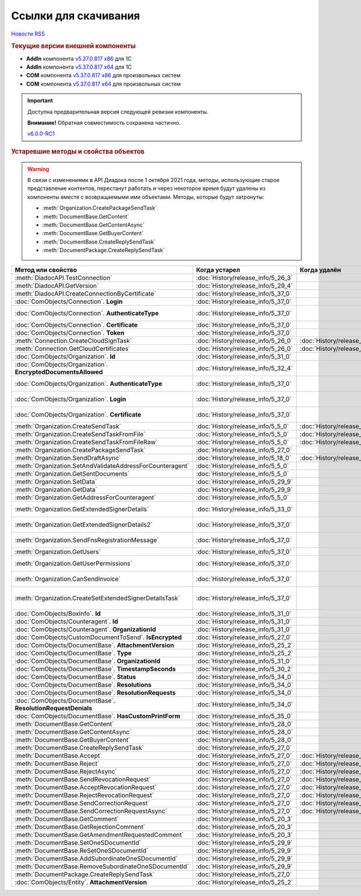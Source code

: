 ﻿Ссылки для скачивания
=====================

`Новости RSS <http://diadocsdk-1c.readthedocs.io/ru/dev/index.rss>`_


.. rubric:: Текущие версии внешней компоненты

* **AddIn** компонента `v5.37.0.817 x86 <https://diadoc-api.kontur.ru/1c-addin/for_integrators/Diadoc_latest.zip>`_ для 1С
* **AddIn** компонента `v5.37.0.817 x64 <https://diadoc-api.kontur.ru/1c-addin/for_integrators/Diadoc_latest_x64.zip>`_ для 1С
* **COM** компонента `v5.37.0.817 x86 <https://diadoc-api.kontur.ru/1c-addin/for_integrators/DiadocCom_latest.zip>`_ для произвольных систем
* **COM** компонента `v5.37.0.817 x64 <https://diadoc-api.kontur.ru/1c-addin/for_integrators/DiadocCom_latest_x64.zip>`_ для произвольных систем


.. important::
    Доступна предварительная версия следующей ревизии компоненты.

    **Внимание!** Обратная совместимость сохранена частично.

    `v6.0.0-RC1 <https://diadoccom-1c.readthedocs.io/en/latest/>`_


.. rubric:: Устаревшие методы и свойства объектов


.. warning:: В связи с изменениями в API Диадока после 1 октября 2021 года, методы, использующие старое представление контентов, перестанут работать и через некоторое время будут удалены из компоненты вместе с возвращаемыми ими объектами.
  Методы, которые будут затронуты:

  * :meth:`Organization.CreatePackageSendTask`
  * :meth:`DocumentBase.GetContent`
  * :meth:`DocumentBase.GetContentAsync`
  * :meth:`DocumentBase.GetBuyerContent`
  * :meth:`DocumentBase.CreateReplySendTask`
  * :meth:`DocumentPackage.CreateReplySendTask`


+---------------------------------------------------------------+------------------------------------+------------------------------------+-----------------------------------------------------------------------------------------------------------------+
| **Метод или свойство**                                        | **Когда устарел**                  | **Когда удалён**                   | **Рекомендуемая альтернатива**                                                                                  |
+---------------------------------------------------------------+------------------------------------+------------------------------------+-----------------------------------------------------------------------------------------------------------------+
| :meth:`DiadocAPI.TestConnection`                              | :doc:`History/release_info/5_26_3` |                                    | :meth:`DiadocAPI.TestConnection2`                                                                               |
+---------------------------------------------------------------+------------------------------------+------------------------------------+-----------------------------------------------------------------------------------------------------------------+
| :meth:`DiadocAPI.GetVersion`                                  | :doc:`History/release_info/5_29_4` |                                    | :meth:`DiadocAPI.GetFullVersion`                                                                                |
+---------------------------------------------------------------+------------------------------------+------------------------------------+-----------------------------------------------------------------------------------------------------------------+
| :meth:`DiadocAPI.CreateConnectionByCertificate`               | :doc:`History/release_info/5_37_0` |                                    | :meth:`DiadocAPI.CreateConnectionByCertificate2`                                                                |
+---------------------------------------------------------------+------------------------------------+------------------------------------+-----------------------------------------------------------------------------------------------------------------+
| :doc:`ComObjects/Connection`. **Login**                       | :doc:`History/release_info/5_37_0` |                                    | :doc:`ComObjects/Connection`. **SessionInfo.Login**                                                             |
+---------------------------------------------------------------+------------------------------------+------------------------------------+-----------------------------------------------------------------------------------------------------------------+
| :doc:`ComObjects/Connection`. **AuthenticateType**            | :doc:`History/release_info/5_37_0` |                                    | :doc:`ComObjects/Connection`. **SessionInfo.AuthenticationType**                                                |
+---------------------------------------------------------------+------------------------------------+------------------------------------+-----------------------------------------------------------------------------------------------------------------+
| :doc:`ComObjects/Connection`. **Certificate**                 | :doc:`History/release_info/5_37_0` |                                    | :doc:`ComObjects/Connection`. **SessionInfo.Certificate**                                                       |
+---------------------------------------------------------------+------------------------------------+------------------------------------+-----------------------------------------------------------------------------------------------------------------+
| :doc:`ComObjects/Connection`. **Token**                       | :doc:`History/release_info/5_37_0` |                                    | :doc:`ComObjects/Connection`. **SessionInfo.Token**                                                             |
+---------------------------------------------------------------+------------------------------------+------------------------------------+-----------------------------------------------------------------------------------------------------------------+
| :meth:`Connection.CreateCloudSignTask`                        | :doc:`History/release_info/5_26_0` | :doc:`History/release_info/5_33_0` |                                                                                                                 |
+---------------------------------------------------------------+------------------------------------+------------------------------------+-----------------------------------------------------------------------------------------------------------------+
| :meth:`Connection.GetCloudCertificates`                       | :doc:`History/release_info/5_26_0` | :doc:`History/release_info/5_33_0` |                                                                                                                 |
+---------------------------------------------------------------+------------------------------------+------------------------------------+-----------------------------------------------------------------------------------------------------------------+
| :doc:`ComObjects/Organization`. **Id**                        | :doc:`History/release_info/5_31_0` |                                    | :doc:`ComObjects/Organization`. **Guid**                                                                        |
+---------------------------------------------------------------+------------------------------------+------------------------------------+-----------------------------------------------------------------------------------------------------------------+
| :doc:`ComObjects/Organization`. **EncryptedDocumentsAllowed** | :doc:`History/release_info/5_32_4` |                                    | :meth:`Organization.GetFeatures`                                                                                |
+---------------------------------------------------------------+------------------------------------+------------------------------------+-----------------------------------------------------------------------------------------------------------------+
| :doc:`ComObjects/Organization`. **AuthenticateType**          | :doc:`History/release_info/5_37_0` |                                    | :doc:`ComObjects/Organization`. **MyEmployee.SessionInfo.AuthenticationType**                                   |
+---------------------------------------------------------------+------------------------------------+------------------------------------+-----------------------------------------------------------------------------------------------------------------+
| :doc:`ComObjects/Organization`. **Login**                     | :doc:`History/release_info/5_37_0` |                                    | :doc:`ComObjects/Organization`. **MyEmployee.SessionInfo.Login**                                                |
+---------------------------------------------------------------+------------------------------------+------------------------------------+-----------------------------------------------------------------------------------------------------------------+
| :doc:`ComObjects/Organization`. **Certificate**               | :doc:`History/release_info/5_37_0` |                                    | :doc:`ComObjects/Organization`. **MyEmployee.SessionInfo.Certificate**                                          |
+---------------------------------------------------------------+------------------------------------+------------------------------------+-----------------------------------------------------------------------------------------------------------------+
| :meth:`Organization.CreateSendTask`                           | :doc:`History/release_info/5_5_0`  | :doc:`History/release_info/5_33_4` | :meth:`Organization.CreatePackageSendTask2`                                                                     |
+---------------------------------------------------------------+------------------------------------+------------------------------------+-----------------------------------------------------------------------------------------------------------------+
| :meth:`Organization.CreateSendTaskFromFile`                   | :doc:`History/release_info/5_5_0`  | :doc:`History/release_info/5_33_4` | :meth:`Organization.CreatePackageSendTask2`                                                                     |
+---------------------------------------------------------------+------------------------------------+------------------------------------+-----------------------------------------------------------------------------------------------------------------+
| :meth:`Organization.CreateSendTaskFromFileRaw`                | :doc:`History/release_info/5_5_0`  | :doc:`History/release_info/5_33_4` | :meth:`Organization.CreatePackageSendTask2`                                                                     |
+---------------------------------------------------------------+------------------------------------+------------------------------------+-----------------------------------------------------------------------------------------------------------------+
| :meth:`Organization.CreatePackageSendTask`                    | :doc:`History/release_info/5_27_0` |                                    | :meth:`Organization.CreatePackageSendTask2`                                                                     |
+---------------------------------------------------------------+------------------------------------+------------------------------------+-----------------------------------------------------------------------------------------------------------------+
| :meth:`Organization.SendDraftAsync`                           | :doc:`History/release_info/5_18_0` | :doc:`History/release_info/5_36_8` | :meth:`Organization.CreateSendDraftTask`                                                                        |
+---------------------------------------------------------------+------------------------------------+------------------------------------+-----------------------------------------------------------------------------------------------------------------+
| :meth:`Organization.SetAndValidateAddressForCounteragent`     | :doc:`History/release_info/5_5_0`  |                                    | :meth:`Organization.CreateDataTask`                                                                             |
+---------------------------------------------------------------+------------------------------------+------------------------------------+-----------------------------------------------------------------------------------------------------------------+
| :meth:`Organization.GetSentDocuments`                         | :doc:`History/release_info/5_5_0`  |                                    | :meth:`Organization.CreateDataTask`                                                                             |
+---------------------------------------------------------------+------------------------------------+------------------------------------+-----------------------------------------------------------------------------------------------------------------+
| :meth:`Organization.SetData`                                  | :doc:`History/release_info/5_29_9` |                                    | :meth:`Organization.CreateDataTask`                                                                             |
+---------------------------------------------------------------+------------------------------------+------------------------------------+-----------------------------------------------------------------------------------------------------------------+
| :meth:`Organization.GetData`                                  | :doc:`History/release_info/5_29_9` |                                    | :meth:`Organization.CreateDataTask`                                                                             |
+---------------------------------------------------------------+------------------------------------+------------------------------------+-----------------------------------------------------------------------------------------------------------------+
| :meth:`Organization.GetAddressForCounteragent`                | :doc:`History/release_info/5_5_0`  |                                    | :meth:`Organization.CreateDataTask`                                                                             |
+---------------------------------------------------------------+------------------------------------+------------------------------------+-----------------------------------------------------------------------------------------------------------------+
| :meth:`Organization.GetExtendedSignerDetails`                 | :doc:`History/release_info/5_33_0` |                                    | :meth:`MyEmployee.GetExtendedSignerDetails` или :meth:`AdminTools.GetExtendedSignerDetails`                     |
+---------------------------------------------------------------+------------------------------------+------------------------------------+-----------------------------------------------------------------------------------------------------------------+
| :meth:`Organization.GetExtendedSignerDetails2`                | :doc:`History/release_info/5_37_0` |                                    | :meth:`MyEmployee.GetExtendedSignerDetails` или :meth:`AdminTools.GetExtendedSignerDetails`                     |
+---------------------------------------------------------------+------------------------------------+------------------------------------+-----------------------------------------------------------------------------------------------------------------+
| :meth:`Organization.SendFnsRegistrationMessage`               | :doc:`History/release_info/5_37_0` |                                    | :meth:`MyEmployee.UpdateCertificateFNSRegistration` или :meth:`AdminTools.RegisterCertificateInFNS`             |
+---------------------------------------------------------------+------------------------------------+------------------------------------+-----------------------------------------------------------------------------------------------------------------+
| :meth:`Organization.GetUsers`                                 | :doc:`History/release_info/5_37_0` |                                    | :meth:`Organization.GetEmployees`                                                                               |
+---------------------------------------------------------------+------------------------------------+------------------------------------+-----------------------------------------------------------------------------------------------------------------+
| :meth:`Organization.GetUserPermissions`                       | :doc:`History/release_info/5_37_0` |                                    | :doc:`ComObjects/Organization`. **MyEmployee.EmployeeInfo.Permissions**                                         |
+---------------------------------------------------------------+------------------------------------+------------------------------------+-----------------------------------------------------------------------------------------------------------------+
| :meth:`Organization.CanSendInvoice`                           | :doc:`History/release_info/5_37_0` |                                    | :meth:`MyEmployee.CanSendInvoice` или :meth:`AdminTools.CanSendInvoice`                                         |
+---------------------------------------------------------------+------------------------------------+------------------------------------+-----------------------------------------------------------------------------------------------------------------+
| :meth:`Organization.CreateSetExtendedSignerDetailsTask`       | :doc:`History/release_info/5_37_0` |                                    | :meth:`MyEmployee.CreateSetExtendedSignerDetailsTask` или :meth:`AdminTools.CreateSetExtendedSignerDetailsTask` |
+---------------------------------------------------------------+------------------------------------+------------------------------------+-----------------------------------------------------------------------------------------------------------------+
| :doc:`ComObjects/BoxInfo`. **Id**                             | :doc:`History/release_info/5_31_0` |                                    | :doc:`ComObjects/BoxInfo`. **Guid**                                                                             |
+---------------------------------------------------------------+------------------------------------+------------------------------------+-----------------------------------------------------------------------------------------------------------------+
| :doc:`ComObjects/Counteragent`. **Id**                        | :doc:`History/release_info/5_31_0` |                                    | :doc:`ComObjects/Counteragent`. **Guid**                                                                        |
+---------------------------------------------------------------+------------------------------------+------------------------------------+-----------------------------------------------------------------------------------------------------------------+
| :doc:`ComObjects/Counteragent`. **OrganizationId**            | :doc:`History/release_info/5_31_0` |                                    | :doc:`ComObjects/Counteragent`. **OrganizationGuid**                                                            |
+---------------------------------------------------------------+------------------------------------+------------------------------------+-----------------------------------------------------------------------------------------------------------------+
| :doc:`ComObjects/CustomDocumentToSend`. **IsEncrypted**       | :doc:`History/release_info/5_27_0` |                                    |                                                                                                                 |
+---------------------------------------------------------------+------------------------------------+------------------------------------+-----------------------------------------------------------------------------------------------------------------+
| :doc:`ComObjects/DocumentBase`. **AttachmentVersion**         | :doc:`History/release_info/5_25_2` |                                    | :doc:`ComObjects/DocumentBase`. **Version**                                                                     |
+---------------------------------------------------------------+------------------------------------+------------------------------------+-----------------------------------------------------------------------------------------------------------------+
| :doc:`ComObjects/DocumentBase`. **Type**                      | :doc:`History/release_info/5_25_2` |                                    | :doc:`ComObjects/DocumentBase`. **TypeNamedId**                                                                 |
+---------------------------------------------------------------+------------------------------------+------------------------------------+-----------------------------------------------------------------------------------------------------------------+
| :doc:`ComObjects/DocumentBase`. **OrganizationId**            | :doc:`History/release_info/5_31_0` |                                    | :doc:`ComObjects/DocumentBase`. **OrganizationGuid**                                                            |
+---------------------------------------------------------------+------------------------------------+------------------------------------+-----------------------------------------------------------------------------------------------------------------+
| :doc:`ComObjects/DocumentBase`. **TimestampSeconds**          | :doc:`History/release_info/5_30_2` |                                    | :doc:`ComObjects/DocumentBase`. **Timestamp**                                                                   |
+---------------------------------------------------------------+------------------------------------+------------------------------------+-----------------------------------------------------------------------------------------------------------------+
| :doc:`ComObjects/DocumentBase`. **Status**                    | :doc:`History/release_info/5_34_0` |                                    | Поля статусов из :doc:`ComObjects/DocumentBase`                                                                 |
+---------------------------------------------------------------+------------------------------------+------------------------------------+-----------------------------------------------------------------------------------------------------------------+
| :doc:`ComObjects/DocumentBase`. **Resolutions**               | :doc:`History/release_info/5_34_0` |                                    | :meth:`DocumentBase.GetResolutions`                                                                             |
+---------------------------------------------------------------+------------------------------------+------------------------------------+-----------------------------------------------------------------------------------------------------------------+
| :doc:`ComObjects/DocumentBase`. **ResolutionRequests**        | :doc:`History/release_info/5_34_0` |                                    | :meth:`DocumentBase.GetResolutionRequests`                                                                      |
+---------------------------------------------------------------+------------------------------------+------------------------------------+-----------------------------------------------------------------------------------------------------------------+
| :doc:`ComObjects/DocumentBase`. **ResolutionRequestDenials**  | :doc:`History/release_info/5_34_0` |                                    | :meth:`DocumentBase.GetResolutionRequestDenials`                                                                |
+---------------------------------------------------------------+------------------------------------+------------------------------------+-----------------------------------------------------------------------------------------------------------------+
| :doc:`ComObjects/DocumentBase`. **HasCustomPrintForm**        | :doc:`History/release_info/5_35_0` |                                    | :meth:`DocumentBase.DetectCustomPrintForm`                                                                      |
+---------------------------------------------------------------+------------------------------------+------------------------------------+-----------------------------------------------------------------------------------------------------------------+
| :meth:`DocumentBase.GetContent`                               | :doc:`History/release_info/5_28_0` |                                    | :meth:`DocumentBase.GetDynamicContent`                                                                          |
+---------------------------------------------------------------+------------------------------------+------------------------------------+-----------------------------------------------------------------------------------------------------------------+
| :meth:`DocumentBase.GetContentAsync`                          | :doc:`History/release_info/5_28_0` |                                    |                                                                                                                 |
+---------------------------------------------------------------+------------------------------------+------------------------------------+-----------------------------------------------------------------------------------------------------------------+
| :meth:`DocumentBase.GetBuyerContent`                          | :doc:`History/release_info/5_28_0` |                                    | :meth:`DocumentBase.GetDynamicContent`                                                                          |
+---------------------------------------------------------------+------------------------------------+------------------------------------+-----------------------------------------------------------------------------------------------------------------+
| :meth:`DocumentBase.CreateReplySendTask`                      | :doc:`History/release_info/5_27_0` |                                    | :meth:`DocumentBase.CreateReplySendTask2`                                                                       |
+---------------------------------------------------------------+------------------------------------+------------------------------------+-----------------------------------------------------------------------------------------------------------------+
| :meth:`DocumentBase.Accept`                                   | :doc:`History/release_info/5_27_0` | :doc:`History/release_info/5_37_0` | :meth:`DocumentBase.CreateReplySendTask2`                                                                       |
+---------------------------------------------------------------+------------------------------------+------------------------------------+-----------------------------------------------------------------------------------------------------------------+
| :meth:`DocumentBase.Reject`                                   | :doc:`History/release_info/5_27_0` | :doc:`History/release_info/5_37_0` | :meth:`DocumentBase.CreateReplySendTask2`                                                                       |
+---------------------------------------------------------------+------------------------------------+------------------------------------+-----------------------------------------------------------------------------------------------------------------+
| :meth:`DocumentBase.RejectAsync`                              | :doc:`History/release_info/5_27_0` | :doc:`History/release_info/5_37_0` | :meth:`DocumentBase.CreateReplySendTask2`                                                                       |
+---------------------------------------------------------------+------------------------------------+------------------------------------+-----------------------------------------------------------------------------------------------------------------+
| :meth:`DocumentBase.SendRevocationRequest`                    | :doc:`History/release_info/5_27_0` | :doc:`History/release_info/5_37_0` | :meth:`DocumentBase.CreateReplySendTask2`                                                                       |
+---------------------------------------------------------------+------------------------------------+------------------------------------+-----------------------------------------------------------------------------------------------------------------+
| :meth:`DocumentBase.AcceptRevocationRequest`                  | :doc:`History/release_info/5_27_0` | :doc:`History/release_info/5_37_0` | :meth:`DocumentBase.CreateReplySendTask2`                                                                       |
+---------------------------------------------------------------+------------------------------------+------------------------------------+-----------------------------------------------------------------------------------------------------------------+
| :meth:`DocumentBase.RejectRevocationRequest`                  | :doc:`History/release_info/5_27_0` | :doc:`History/release_info/5_37_0` | :meth:`DocumentBase.CreateReplySendTask2`                                                                       |
+---------------------------------------------------------------+------------------------------------+------------------------------------+-----------------------------------------------------------------------------------------------------------------+
| :meth:`DocumentBase.SendCorrectionRequest`                    | :doc:`History/release_info/5_27_0` | :doc:`History/release_info/5_37_0` | :meth:`DocumentBase.CreateReplySendTask2`                                                                       |
+---------------------------------------------------------------+------------------------------------+------------------------------------+-----------------------------------------------------------------------------------------------------------------+
| :meth:`DocumentBase.SendCorrectionRequestAsync`               | :doc:`History/release_info/5_27_0` | :doc:`History/release_info/5_37_0` | :meth:`DocumentBase.CreateReplySendTask2`                                                                       |
+---------------------------------------------------------------+------------------------------------+------------------------------------+-----------------------------------------------------------------------------------------------------------------+
| :meth:`DocumentBase.GetComment`                               | :doc:`History/release_info/5_20_3` |                                    | :meth:`DocumentBase.GetAnyComment`                                                                              |
+---------------------------------------------------------------+------------------------------------+------------------------------------+-----------------------------------------------------------------------------------------------------------------+
| :meth:`DocumentBase.GetRejectionComment`                      | :doc:`History/release_info/5_20_3` |                                    | :meth:`DocumentBase.GetAnyComment`                                                                              |
+---------------------------------------------------------------+------------------------------------+------------------------------------+-----------------------------------------------------------------------------------------------------------------+
| :meth:`DocumentBase.GetAmendmentRequestedComment`             | :doc:`History/release_info/5_20_3` |                                    | :meth:`DocumentBase.GetAnyComment`                                                                              |
+---------------------------------------------------------------+------------------------------------+------------------------------------+-----------------------------------------------------------------------------------------------------------------+
| :meth:`DocumentBase.SetOneSDocumentId`                        | :doc:`History/release_info/5_29_9` |                                    | :meth:`Organization.CreateDataTask`                                                                             |
+---------------------------------------------------------------+------------------------------------+------------------------------------+-----------------------------------------------------------------------------------------------------------------+
| :meth:`DocumentBase.ReSetOneSDocumentId`                      | :doc:`History/release_info/5_29_9` |                                    | :meth:`Organization.CreateDataTask`                                                                             |
+---------------------------------------------------------------+------------------------------------+------------------------------------+-----------------------------------------------------------------------------------------------------------------+
| :meth:`DocumentBase.AddSubordinateOneSDocumentId`             | :doc:`History/release_info/5_29_9` |                                    | :meth:`Organization.CreateDataTask`                                                                             |
+---------------------------------------------------------------+------------------------------------+------------------------------------+-----------------------------------------------------------------------------------------------------------------+
| :meth:`DocumentBase.RemoveSubordinateOneSDocumentId`          | :doc:`History/release_info/5_29_9` |                                    | :meth:`Organization.CreateDataTask`                                                                             |
+---------------------------------------------------------------+------------------------------------+------------------------------------+-----------------------------------------------------------------------------------------------------------------+
| :meth:`DocumentPackage.CreateReplySendTask`                   | :doc:`History/release_info/5_27_0` |                                    | :meth:`DocumentPackage.CreateReplySendTask2`                                                                    |
+---------------------------------------------------------------+------------------------------------+------------------------------------+-----------------------------------------------------------------------------------------------------------------+
| :doc:`ComObjects/Entity`. **AttachmentVersion**               | :doc:`History/release_info/5_25_2` |                                    |                                                                                                                 |
+---------------------------------------------------------------+------------------------------------+------------------------------------+-----------------------------------------------------------------------------------------------------------------+
